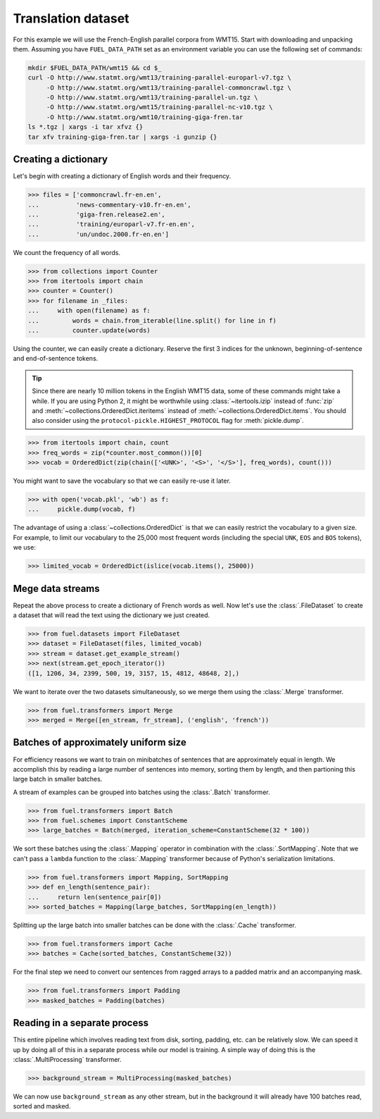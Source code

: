 Translation dataset
===================

For this example we will use the French-English parallel corpora from WMT15.
Start with downloading and unpacking them. Assuming you have ``FUEL_DATA_PATH``
set as an environment variable you can use the following set of commands:

.. code-block:: bash

   mkdir $FUEL_DATA_PATH/wmt15 && cd $_
   curl -O http://www.statmt.org/wmt13/training-parallel-europarl-v7.tgz \
        -O http://www.statmt.org/wmt13/training-parallel-commoncrawl.tgz \
        -O http://www.statmt.org/wmt13/training-parallel-un.tgz \
        -O http://www.statmt.org/wmt15/training-parallel-nc-v10.tgz \
        -O http://www.statmt.org/wmt10/training-giga-fren.tar
   ls *.tgz | xargs -i tar xfvz {}
   tar xfv training-giga-fren.tar | xargs -i gunzip {}

Creating a dictionary
---------------------

Let's begin with creating a dictionary of English words and their frequency.

>>> files = ['commoncrawl.fr-en.en',
...          'news-commentary-v10.fr-en.en',
...          'giga-fren.release2.en',
...          'training/europarl-v7.fr-en.en',
...          'un/undoc.2000.fr-en.en']

We count the frequency of all words.

>>> from collections import Counter
>>> from itertools import chain
>>> counter = Counter()
>>> for filename in _files:
...     with open(filename) as f:
...         words = chain.from_iterable(line.split() for line in f)
...         counter.update(words)

Using the counter, we can easily create a dictionary. Reserve the first 3
indices for the unknown, beginning-of-sentence and end-of-sentence tokens.

.. tip::

   Since there are nearly 10 million tokens in the English WMT15 data, some of
   these commands might take a while. If you are using Python 2, it might be
   worthwhile using :class:`~itertools.izip` instead of :func:`zip` and
   :meth:`~collections.OrderedDict.iteritems` instead of
   :meth:`~collections.OrderedDict.items`. You should also consider using
   the ``protocol-pickle.HIGHEST_PROTOCOL`` flag for :meth:`pickle.dump`.

>>> from itertools import chain, count
>>> freq_words = zip(*counter.most_common())[0]
>>> vocab = OrderedDict(zip(chain(['<UNK>', '<S>', '</S>'], freq_words), count()))

You might want to save the vocabulary so that we can easily re-use it later.

>>> with open('vocab.pkl', 'wb') as f:
...     pickle.dump(vocab, f)

The advantage of using a :class:`~collections.OrderedDict` is that we can
easily restrict the vocabulary to a given size. For example, to limit our
vocabulary to the 25,000 most frequent words (including the special ``UNK``,
``EOS`` and ``BOS`` tokens), we use:

>>> limited_vocab = OrderedDict(islice(vocab.items(), 25000))

Mege data streams
-----------------

Repeat the above process to create a dictionary of French words as well. Now
let's use the :class:`.FileDataset` to create a dataset that will read the text
using the dictionary we just created.

>>> from fuel.datasets import FileDataset
>>> dataset = FileDataset(files, limited_vocab)
>>> stream = dataset.get_example_stream()
>>> next(stream.get_epoch_iterator())
([1, 1206, 34, 2399, 500, 19, 3157, 15, 4812, 48648, 2],)

We want to iterate over the two datasets simultaneously, so we merge them using
the :class:`.Merge` transformer.

>>> from fuel.transformers import Merge
>>> merged = Merge([en_stream, fr_stream], ('english', 'french'))

Batches of approximately uniform size
-------------------------------------

For efficiency reasons we want to train on minibatches of sentences that are
approximately equal in length. We accomplish this by reading a large number of
sentences into memory, sorting them by length, and then partioning this large
batch in smaller batches.

A stream of examples can be grouped into batches using the :class:`.Batch`
transformer.

>>> from fuel.transformers import Batch
>>> from fuel.schemes import ConstantScheme
>>> large_batches = Batch(merged, iteration_scheme=ConstantScheme(32 * 100))

We sort these batches using the :class:`.Mapping` operator in combination with
the :class:`.SortMapping`. Note that we can't pass a ``lambda`` function to the
:class:`.Mapping` transformer because of Python's serialization limitations.

>>> from fuel.transformers import Mapping, SortMapping
>>> def en_length(sentence_pair):
...     return len(sentence_pair[0])
>>> sorted_batches = Mapping(large_batches, SortMapping(en_length))

Splitting up the large batch into smaller batches can be done with the
:class:`.Cache` transformer.

>>> from fuel.transformers import Cache
>>> batches = Cache(sorted_batches, ConstantScheme(32))

For the final step we need to convert our sentences from ragged arrays to a
padded matrix and an accompanying mask.

>>> from fuel.transformers import Padding
>>> masked_batches = Padding(batches)

Reading in a separate process
-----------------------------

This entire pipeline which involves reading text from disk, sorting, padding,
etc. can be relatively slow. We can speed it up by doing all of this in a
separate process while our model is training. A simple way of doing this is
the :class:`.MultiProcessing` transformer.

>>> background_stream = MultiProcessing(masked_batches)

We can now use ``background_stream`` as any other stream, but in the background
it will already have 100 batches read, sorted and masked.
